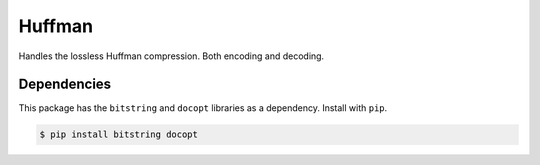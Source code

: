 Huffman
=======

Handles the lossless Huffman compression. Both encoding and decoding.

Dependencies
------------

This package has the ``bitstring`` and ``docopt`` libraries as a dependency.
Install with ``pip``.

.. code-block:: bash

   $ pip install bitstring docopt
